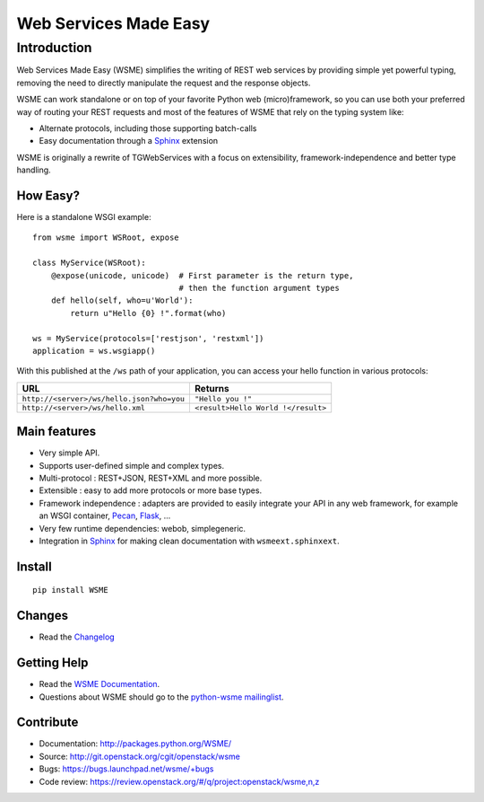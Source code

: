 Web Services Made Easy
======================

Introduction
------------

Web Services Made Easy (WSME) simplifies the writing of REST web services
by providing simple yet powerful typing, removing the need to directly
manipulate the request and the response objects.

WSME can work standalone or on top of your favorite Python web
(micro)framework, so you can use both your preferred way of routing your REST
requests and most of the features of WSME that rely on the typing system like:

- Alternate protocols, including those supporting batch-calls
- Easy documentation through a Sphinx_ extension

WSME is originally a rewrite of TGWebServices with a focus on extensibility,
framework-independence and better type handling.

How Easy?
~~~~~~~~~

Here is a standalone WSGI example::

    from wsme import WSRoot, expose

    class MyService(WSRoot):
        @expose(unicode, unicode)  # First parameter is the return type,
                                   # then the function argument types
        def hello(self, who=u'World'):
            return u"Hello {0} !".format(who)

    ws = MyService(protocols=['restjson', 'restxml'])
    application = ws.wsgiapp()

With this published at the ``/ws`` path of your application, you can access your
hello function in various protocols:

.. list-table::
    :header-rows: 1

    * - URL
      - Returns

    * - ``http://<server>/ws/hello.json?who=you``
      - ``"Hello you !"``

    * - ``http://<server>/ws/hello.xml``
      - ``<result>Hello World !</result>``

Main features
~~~~~~~~~~~~~

- Very simple API.

- Supports user-defined simple and complex types.

- Multi-protocol : REST+JSON, REST+XML and more possible.

- Extensible : easy to add more protocols or more base types.

- Framework independence : adapters are provided to easily integrate your API in
  any web framework, for example an WSGI container, Pecan_, Flask_, ...

- Very few runtime dependencies: webob, simplegeneric.

- Integration in `Sphinx`_ for making clean documentation with
  ``wsmeext.sphinxext``.

.. _Pecan: http://pecanpy.org/
.. _Flask: http://flask.pocoo.org/

Install
~~~~~~~

::

    pip install WSME

Changes
~~~~~~~

- Read the `Changelog`_

Getting Help
~~~~~~~~~~~~

- Read the `WSME Documentation`_.
- Questions about WSME should go to the `python-wsme mailinglist`_.

Contribute
~~~~~~~~~~

- Documentation: http://packages.python.org/WSME/
- Source: http://git.openstack.org/cgit/openstack/wsme
- Bugs: https://bugs.launchpad.net/wsme/+bugs
- Code review: https://review.openstack.org/#/q/project:openstack/wsme,n,z

.. _Changelog: http://packages.python.org/WSME/changes.html
.. _python-wsme mailinglist: http://groups.google.com/group/python-wsme
.. _WSME Documentation: http://packages.python.org/WSME/
.. _WSME issue tracker: https://bugs.launchpad.net/wsme/+bugs
.. _Sphinx: http://sphinx.pocoo.org/
